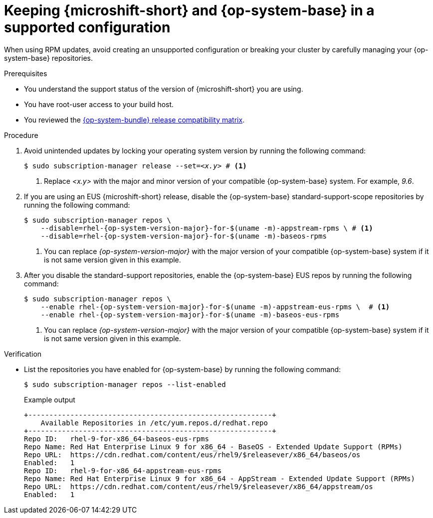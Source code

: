 // Module included in the following assemblies:
//
//microshift_updating/microshift-update-options.adoc

:_mod-docs-content-type: PROCEDURE
[id="microshift-updates-rhde-config-rhel-repos_{context}"]
= Keeping {microshift-short} and {op-system-base} in a supported configuration

When using RPM updates, avoid creating an unsupported configuration or breaking your cluster by carefully managing your {op-system-base} repositories.

.Prerequisites

* You understand the support status of the version of {microshift-short} you are using.
* You have root-user access to your build host.
* You reviewed the link:https://docs.redhat.com/en/documentation/red_hat_build_of_microshift/{ocp-version}/html/getting_ready_to_install_microshift/microshift-install-get-ready#get-ready-install-rhde-compatibility-table_microshift-install-get-ready[{op-system-bundle} release compatibility matrix].

.Procedure

. Avoid unintended updates by locking your operating system version by running the following command:
+
[source,terminal,subs="+quotes"]
----
$ sudo subscription-manager release --set=_<x.y>_ # <1>
----
<1> Replace _<x.y>_ with the major and minor version of your compatible {op-system-base} system. For example, _9.6_.

. If you are using an EUS {microshift-short} release, disable the {op-system-base} standard-support-scope repositories by running the following command:
+
[source,terminal]
----
$ sudo subscription-manager repos \
    --disable=rhel-{op-system-version-major}-for-$(uname -m)-appstream-rpms \ # <1>
    --disable=rhel-{op-system-version-major}-for-$(uname -m)-baseos-rpms
----
<1> You can replace _{op-system-version-major}_ with the major version of your compatible {op-system-base} system if it is not same version given in this example.

. After you disable the standard-support repositories, enable the {op-system-base} EUS repos by running the following command:
+
[source,terminal]
----
$ sudo subscription-manager repos \
    --enable rhel-{op-system-version-major}-for-$(uname -m)-appstream-eus-rpms \  # <1>
    --enable rhel-{op-system-version-major}-for-$(uname -m)-baseos-eus-rpms
----
<1> You can replace _{op-system-version-major}_ with the major version of your compatible {op-system-base} system if it is not same version given in this example.

.Verification

*  List the repositories you have enabled for {op-system-base} by running the following command:
+
[source,terminal]
----
$ sudo subscription-manager repos --list-enabled
----
+
.Example output
+
[source,terminal]
----
+----------------------------------------------------------+
    Available Repositories in /etc/yum.repos.d/redhat.repo
+----------------------------------------------------------+
Repo ID:   rhel-9-for-x86_64-baseos-eus-rpms
Repo Name: Red Hat Enterprise Linux 9 for x86_64 - BaseOS - Extended Update Support (RPMs)
Repo URL:  https://cdn.redhat.com/content/eus/rhel9/$releasever/x86_64/baseos/os
Enabled:   1
Repo ID:   rhel-9-for-x86_64-appstream-eus-rpms
Repo Name: Red Hat Enterprise Linux 9 for x86_64 - AppStream - Extended Update Support (RPMs)
Repo URL:  https://cdn.redhat.com/content/eus/rhel9/$releasever/x86_64/appstream/os
Enabled:   1
----
